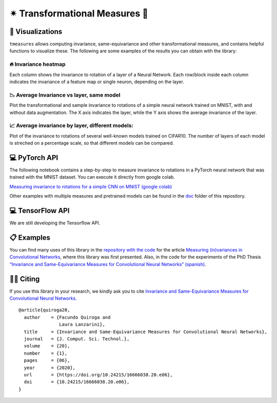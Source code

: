 ✴ Transformational Measures 📏
=====================================


.. meta::
    :property=og\:image: https://raw.githubusercontent.com/facundoq/tmeasures/master/docs/img/probflow_og_image.png
    :property=og\:image\:width: 1200
    :property=og\:image\:height: 1200

|Version Badge|  |Build Badge|  |Docs Badge|  |Coverage Badge| |Colab Badge|

.. |Version Badge| image:: https://img.shields.io/pypi/v/tmeasures
    :target: https://pypi.org/project/tmeasures/

.. |Build Badge| image:: https://github.com/facundoq/tmeasures/workflows/tests/badge.svg
    :target: https://github.com/facundoq/tmeasures/actions?query=branch%3Amaster

.. |Docs Badge| image:: https://readthedocs.org/projects/probflow/badge/
    :target: http://tmeasures.readthedocs.io

.. |Coverage Badge| image:: https://codecov.io/gh/facundoq/tmeasures/branch/master/graph/badge.svg
    :target: https://codecov.io/gh/facundoq/tmeasures

.. |Colab Badge| image:: ../../res/colab-badge.svg
    :target: https://colab.research.google.com/github/facundoq/transformational_measures/blob/master/docs/examples/Variance%20to%20rotations%20of%20a%20CNN%20trained%20on%20MNIST%20with%20PyTorch.ipynb

🔎 Visualizations
----------------------

``tmeasures`` allows computing invariance, same-equivariance and other
transformational measures, and contains helpful functions to visualize
these. The following are some examples of the results you can obtain
with the library:

🔥 Invariance heatmap
~~~~~~~~~~~~~~~~~~~~~~~

Each column shows the invariance to rotation of a layer of a Neural
Network. Each row/block inside each column indicates the invariance of a
feature map or single neuron, depending on the layer.

|image0|

📉 Average Invariance vs layer, same model
~~~~~~~~~~~~~~~~~~~~~~~~~~~~~~~~~~~~~~~~~~~

Plot the transformational and sample invariance to rotations of a simple
neural network trained on MNIST, with and without data augmentation. The
X axis indicates the layer, while the Y axis shows the average
invariance of the layer.

|image1|

📈 Average invariance by layer, different models:
~~~~~~~~~~~~~~~~~~~~~~~~~~~~~~~~~~~~~~~~~~~~~~~~~~

Plot of the invariance to rotations of several well-known models trained
on CIFAR10. The number of layers of each model is streched on a
percentage scale, so that different models can be compared.

|image2|

💻 PyTorch API
---------------

The following notebook contains a step-by-step to measure invariance to
rotations in a PyTorch neural network that was trained with the MNIST
dataset. You can execute it directly from google colab.

`Measuring invariance to rotations for a simple CNN on MNIST (google
colab) <https://colab.research.google.com/github/facundoq/transformational_measures/blob/master/docs/examples/Variance%20to%20rotations%20of%20a%20CNN%20trained%20on%20MNIST%20with%20PyTorch.ipynb>`__

Other examples with multiple measures and pretrained models can be found
in the `doc </doc>`__ folder of this repository.

💻 TensorFlow API
------------------

We are still developing the Tensorflow API.

📋 Examples
------------

You can find many uses of this library in the `repository with the
code <https://github.com/facundoq/transformational_measures_experiments>`__
for the article `Measuring (in)variances in Convolutional
Networks <https://link.springer.com/chapter/10.1007/978-3-030-27713-0_9>`__,
where this library was first presented. Also, in the code for the
experiments of the PhD Thesis `“Invariance and Same-Equivariance
Measures for Convolutional Neural Networks”
(spanish) <https://doi.org/10.24215/16666038.20.e06>`__.

🤙🏽 Citing
------------

If you use this library in your research, we kindly ask you to cite
`Invariance and Same-Equivariance Measures for Convolutional Neural
Networks. <https://doi.org/10.24215/16666038.20.e06>`__

::

   @article{quiroga20,
     author    = {Facundo Quiroga and
                  Laura Lanzarini},
     title     = {Invariance and Same-Equivariance Measures for Convolutional Neural Networks},
     journal   = {J. Comput. Sci. Technol.},
     volume    = {20},
     number    = {1},
     pages     = {06},
     year      = {2020},
     url       = {https://doi.org/10.24215/16666038.20.e06},
     doi       = {10.24215/16666038.20.e06},
   }

.. |image0| image:: res/heatmap.png
.. |image1| image:: res/invariance.jpg
.. |image2| image:: res/invariance_models_cifar10.jpg
